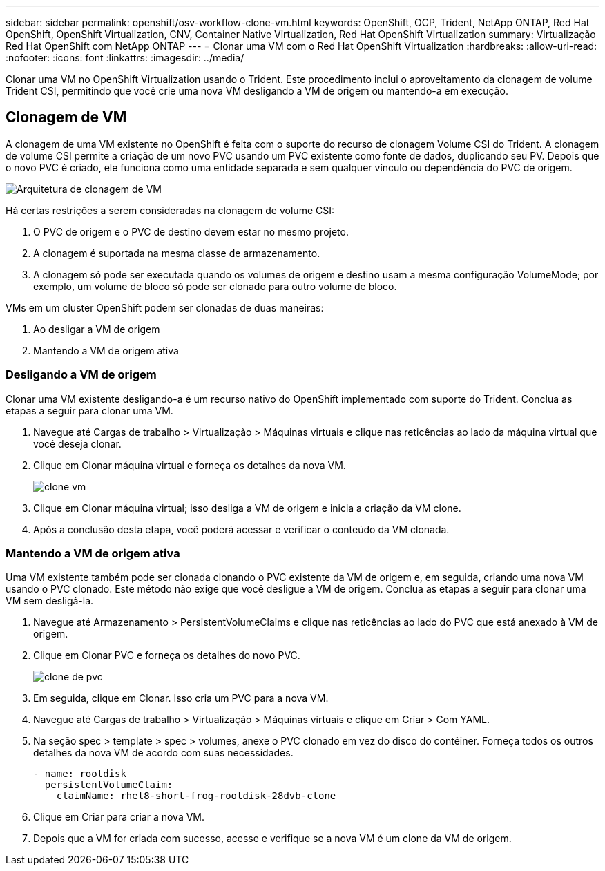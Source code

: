 ---
sidebar: sidebar 
permalink: openshift/osv-workflow-clone-vm.html 
keywords: OpenShift, OCP, Trident, NetApp ONTAP, Red Hat OpenShift, OpenShift Virtualization, CNV, Container Native Virtualization, Red Hat OpenShift Virtualization 
summary: Virtualização Red Hat OpenShift com NetApp ONTAP 
---
= Clonar uma VM com o Red Hat OpenShift Virtualization
:hardbreaks:
:allow-uri-read: 
:nofooter: 
:icons: font
:linkattrs: 
:imagesdir: ../media/


[role="lead"]
Clonar uma VM no OpenShift Virtualization usando o Trident.  Este procedimento inclui o aproveitamento da clonagem de volume Trident CSI, permitindo que você crie uma nova VM desligando a VM de origem ou mantendo-a em execução.



== Clonagem de VM

A clonagem de uma VM existente no OpenShift é feita com o suporte do recurso de clonagem Volume CSI do Trident.  A clonagem de volume CSI permite a criação de um novo PVC usando um PVC existente como fonte de dados, duplicando seu PV.  Depois que o novo PVC é criado, ele funciona como uma entidade separada e sem qualquer vínculo ou dependência do PVC de origem.

image:redhat-openshift-057.png["Arquitetura de clonagem de VM"]

Há certas restrições a serem consideradas na clonagem de volume CSI:

. O PVC de origem e o PVC de destino devem estar no mesmo projeto.
. A clonagem é suportada na mesma classe de armazenamento.
. A clonagem só pode ser executada quando os volumes de origem e destino usam a mesma configuração VolumeMode; por exemplo, um volume de bloco só pode ser clonado para outro volume de bloco.


VMs em um cluster OpenShift podem ser clonadas de duas maneiras:

. Ao desligar a VM de origem
. Mantendo a VM de origem ativa




=== Desligando a VM de origem

Clonar uma VM existente desligando-a é um recurso nativo do OpenShift implementado com suporte do Trident.  Conclua as etapas a seguir para clonar uma VM.

. Navegue até Cargas de trabalho > Virtualização > Máquinas virtuais e clique nas reticências ao lado da máquina virtual que você deseja clonar.
. Clique em Clonar máquina virtual e forneça os detalhes da nova VM.
+
image:redhat-openshift-058.png["clone vm"]

. Clique em Clonar máquina virtual; isso desliga a VM de origem e inicia a criação da VM clone.
. Após a conclusão desta etapa, você poderá acessar e verificar o conteúdo da VM clonada.




=== Mantendo a VM de origem ativa

Uma VM existente também pode ser clonada clonando o PVC existente da VM de origem e, em seguida, criando uma nova VM usando o PVC clonado.  Este método não exige que você desligue a VM de origem.  Conclua as etapas a seguir para clonar uma VM sem desligá-la.

. Navegue até Armazenamento > PersistentVolumeClaims e clique nas reticências ao lado do PVC que está anexado à VM de origem.
. Clique em Clonar PVC e forneça os detalhes do novo PVC.
+
image:redhat-openshift-059.png["clone de pvc"]

. Em seguida, clique em Clonar.  Isso cria um PVC para a nova VM.
. Navegue até Cargas de trabalho > Virtualização > Máquinas virtuais e clique em Criar > Com YAML.
. Na seção spec > template > spec > volumes, anexe o PVC clonado em vez do disco do contêiner.  Forneça todos os outros detalhes da nova VM de acordo com suas necessidades.
+
[source, cli]
----
- name: rootdisk
  persistentVolumeClaim:
    claimName: rhel8-short-frog-rootdisk-28dvb-clone
----
. Clique em Criar para criar a nova VM.
. Depois que a VM for criada com sucesso, acesse e verifique se a nova VM é um clone da VM de origem.

